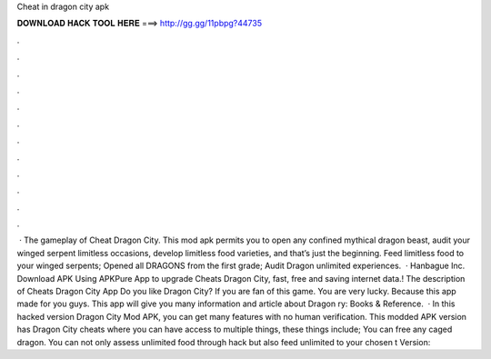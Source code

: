 Cheat in dragon city apk

𝐃𝐎𝐖𝐍𝐋𝐎𝐀𝐃 𝐇𝐀𝐂𝐊 𝐓𝐎𝐎𝐋 𝐇𝐄𝐑𝐄 ===> http://gg.gg/11pbpg?44735

.

.

.

.

.

.

.

.

.

.

.

.

 · The gameplay of Cheat Dragon City. This mod apk permits you to open any confined mythical dragon beast, audit your winged serpent limitless occasions, develop limitless food varieties, and that’s just the beginning. Feed limitless food to your winged serpents; Opened all DRAGONS from the first grade; Audit Dragon unlimited experiences.  · Hanbague Inc. Download APK Using APKPure App to upgrade Cheats Dragon City, fast, free and saving internet data.! The description of Cheats Dragon City App Do you like Dragon City? If you are fan of this game. You are very lucky. Because this app made for you guys. This app will give you many information and article about Dragon ry: Books & Reference.  · In this hacked version Dragon City Mod APK, you can get many features with no human verification. This modded APK version has Dragon City cheats where you can have access to multiple things, these things include; You can free any caged dragon. You can not only assess unlimited food through hack but also feed unlimited to your chosen t Version: 